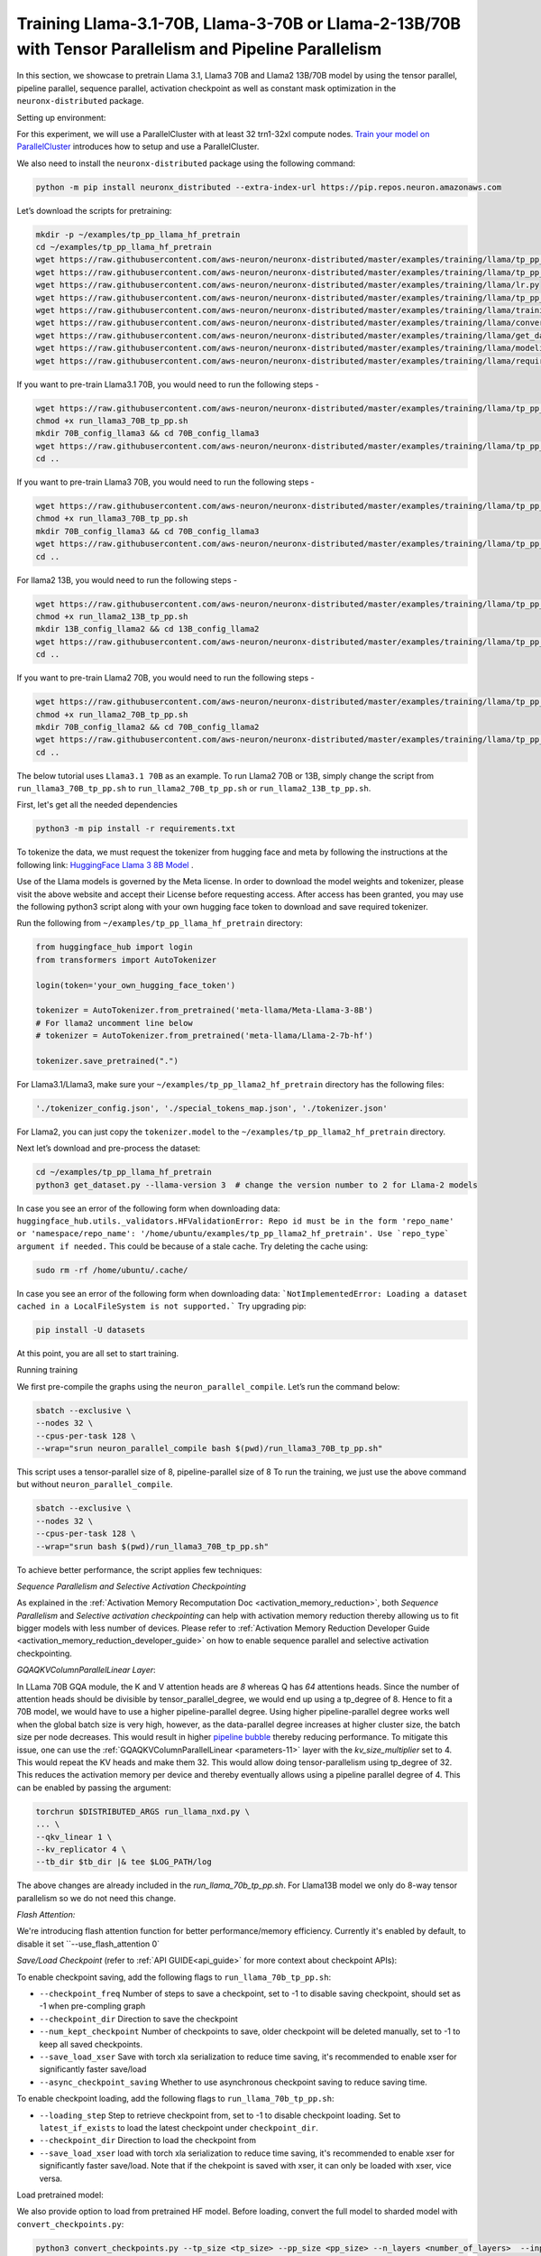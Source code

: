 .. _llama2_tp_pp_tutorial:
.. _llama3_tp_pp_tutorial:

Training Llama-3.1-70B, Llama-3-70B or Llama-2-13B/70B with Tensor Parallelism and Pipeline Parallelism 
================================================================================================================

In this section, we showcase to pretrain Llama 3.1, Llama3 70B and Llama2 13B/70B model by using the tensor parallel, pipeline parallel, sequence parallel, activation
checkpoint as well as constant mask optimization in the ``neuronx-distributed`` package.

Setting up environment:
                       
For this experiment, we will use a ParallelCluster with at least 32 trn1-32xl compute nodes.
`Train your model on ParallelCluster <https://awsdocs-neuron.readthedocs-hosted.com/en/latest/general/devflows/training/parallelcluster/parallelcluster-training.html>`__
introduces how to setup and use a ParallelCluster.

We also need to install the ``neuronx-distributed`` package using the following command:

.. code:: ipython3

   python -m pip install neuronx_distributed --extra-index-url https://pip.repos.neuron.amazonaws.com

Let’s download the scripts for pretraining:

.. code:: ipython3

   mkdir -p ~/examples/tp_pp_llama_hf_pretrain
   cd ~/examples/tp_pp_llama_hf_pretrain
   wget https://raw.githubusercontent.com/aws-neuron/neuronx-distributed/master/examples/training/llama/tp_pp_llama_hf_pretrain/activation_checkpoint.py
   wget https://raw.githubusercontent.com/aws-neuron/neuronx-distributed/master/examples/training/llama/tp_pp_llama_hf_pretrain/logger.py
   wget https://raw.githubusercontent.com/aws-neuron/neuronx-distributed/master/examples/training/llama/lr.py
   wget https://raw.githubusercontent.com/aws-neuron/neuronx-distributed/master/examples/training/llama/tp_pp_llama_hf_pretrain/run_llama_nxd.py
   wget https://raw.githubusercontent.com/aws-neuron/neuronx-distributed/master/examples/training/llama/training_utils.py
   wget https://raw.githubusercontent.com/aws-neuron/neuronx-distributed/master/examples/training/llama/convert_checkpoints.py
   wget https://raw.githubusercontent.com/aws-neuron/neuronx-distributed/master/examples/training/llama/get_dataset.py
   wget https://raw.githubusercontent.com/aws-neuron/neuronx-distributed/master/examples/training/llama/modeling_llama_nxd.py
   wget https://raw.githubusercontent.com/aws-neuron/neuronx-distributed/master/examples/training/llama/requirements.txt



If you want to pre-train Llama3.1 70B, you would need to run the following steps -

.. code:: ipython3

    wget https://raw.githubusercontent.com/aws-neuron/neuronx-distributed/master/examples/training/llama/tp_pp_llama_hf_pretrain/run_llama3_70B_tp_pp.sh
    chmod +x run_llama3_70B_tp_pp.sh
    mkdir 70B_config_llama3 && cd 70B_config_llama3
    wget https://raw.githubusercontent.com/aws-neuron/neuronx-distributed/master/examples/training/llama/tp_pp_llama_hf_pretrain/70B_config_llama3.1/config.json
    cd ..

If you want to pre-train Llama3 70B, you would need to run the following steps -

.. code:: ipython3

    wget https://raw.githubusercontent.com/aws-neuron/neuronx-distributed/master/examples/training/llama/tp_pp_llama_hf_pretrain/run_llama3_70B_tp_pp.sh
    chmod +x run_llama3_70B_tp_pp.sh
    mkdir 70B_config_llama3 && cd 70B_config_llama3
    wget https://raw.githubusercontent.com/aws-neuron/neuronx-distributed/master/examples/training/llama/tp_pp_llama_hf_pretrain/70B_config_llama3/config.json
    cd ..


For llama2 13B, you would need to run the following steps -

.. code:: ipython3

    wget https://raw.githubusercontent.com/aws-neuron/neuronx-distributed/master/examples/training/llama/tp_pp_llama_hf_pretrain/run_llama2_13B_tp_pp.sh
    chmod +x run_llama2_13B_tp_pp.sh
    mkdir 13B_config_llama2 && cd 13B_config_llama2
    wget https://raw.githubusercontent.com/aws-neuron/neuronx-distributed/master/examples/training/llama/tp_pp_llama_hf_pretrain/13B_config_llama2/config.json
    cd .. 


If you want to pre-train Llama2 70B, you would need to run the following steps -


.. code:: ipython3

   wget https://raw.githubusercontent.com/aws-neuron/neuronx-distributed/master/examples/training/llama/tp_pp_llama_hf_pretrain/run_llama2_70B_tp_pp.sh
   chmod +x run_llama2_70B_tp_pp.sh
   mkdir 70B_config_llama2 && cd 70B_config_llama2
   wget https://raw.githubusercontent.com/aws-neuron/neuronx-distributed/master/examples/training/llama/tp_pp_llama_hf_pretrain/70B_config_llama2/config.json
   cd ..



The below tutorial uses ``Llama3.1 70B`` as an example. To run Llama2 70B or 13B, simply change the script from ``run_llama3_70B_tp_pp.sh`` to ``run_llama2_70B_tp_pp.sh`` or ``run_llama2_13B_tp_pp.sh``.

First, let's get all the needed dependencies

.. code:: ipython3

    python3 -m pip install -r requirements.txt
    

To tokenize the data, we must request the tokenizer from hugging face and meta by following the instructions at the following link: `HuggingFace Llama 3 8B Model <https://huggingface.co/meta-llama/Meta-Llama-3-8B>`__ . 

Use of the Llama models is governed by the Meta license. In order to download the model weights and tokenizer, please visit the above website and accept their License before requesting access. After access has been granted, you may use the following python3 script along with your own hugging face token to download and save required tokenizer.

Run the following from ``~/examples/tp_pp_llama_hf_pretrain`` directory:

.. code:: ipython3

   from huggingface_hub import login
   from transformers import AutoTokenizer

   login(token='your_own_hugging_face_token')

   tokenizer = AutoTokenizer.from_pretrained('meta-llama/Meta-Llama-3-8B')  
   # For llama2 uncomment line below
   # tokenizer = AutoTokenizer.from_pretrained('meta-llama/Llama-2-7b-hf')

   tokenizer.save_pretrained(".")

For Llama3.1/Llama3, make sure your ``~/examples/tp_pp_llama2_hf_pretrain`` directory has the following files:

.. code:: ipython3

   './tokenizer_config.json', './special_tokens_map.json', './tokenizer.json'


For Llama2, you can just copy the ``tokenizer.model`` to the ``~/examples/tp_pp_llama2_hf_pretrain`` directory.


Next let’s download and pre-process the dataset:

.. code:: ipython3

   cd ~/examples/tp_pp_llama_hf_pretrain
   python3 get_dataset.py --llama-version 3  # change the version number to 2 for Llama-2 models

In case you see an error of the following form when downloading data: ``huggingface_hub.utils._validators.HFValidationError: Repo id must be in the form 'repo_name' or 'namespace/repo_name': '/home/ubuntu/examples/tp_pp_llama2_hf_pretrain'. Use `repo_type` argument if needed.`` This could be because of a stale cache. Try deleting the cache using: 

.. code:: ipython3

   sudo rm -rf /home/ubuntu/.cache/

In case you see an error of the following form when downloading data: ```NotImplementedError: Loading a dataset cached in a LocalFileSystem is not supported.``` Try upgrading pip:

.. code:: ipython3

   pip install -U datasets


At this point, you are all set to start training.


Running training

We first pre-compile the graphs using the ``neuron_parallel_compile``. Let’s run the command below:

.. code:: ipython3

   sbatch --exclusive \
   --nodes 32 \
   --cpus-per-task 128 \
   --wrap="srun neuron_parallel_compile bash $(pwd)/run_llama3_70B_tp_pp.sh"

This script uses a tensor-parallel size of 8, pipeline-parallel size of 8
To run the training, we just use the above command but without ``neuron_parallel_compile``.

.. code:: ipython3

   sbatch --exclusive \
   --nodes 32 \
   --cpus-per-task 128 \
   --wrap="srun bash $(pwd)/run_llama3_70B_tp_pp.sh"


To achieve better performance, the script applies few techniques:

`Sequence Parallelism and Selective Activation Checkpointing`

As explained in the :ref:`Activation Memory Recomputation Doc <activation_memory_reduction>`, both `Sequence Parallelism` 
and `Selective activation checkpointing` can help with activation memory reduction thereby allowing us to fit bigger 
models with less number of devices. 
Please refer to :ref:`Activation Memory Reduction Developer Guide <activation_memory_reduction_developer_guide>` on how to 
enable sequence parallel and selective activation checkpointing. 


`GQAQKVColumnParallelLinear Layer`:

In LLama 70B GQA module, the K and V attention heads are `8` whereas Q has `64` attentions heads. Since the number of 
attention heads should be divisible by tensor_parallel_degree, we would end up using a tp_degree of 8. Hence to fit 
a 70B model, we would have to use a higher pipeline-parallel degree. Using higher pipeline-parallel degree works well 
when the global batch size is very high, however, as the data-parallel degree increases at higher cluster size, the 
batch size per node decreases. This would result in higher `pipeline bubble <https://developer.nvidia.com/blog/scaling-language-model-training-to-a-trillion-parameters-using-megatron/>`__ 
thereby reducing performance. To mitigate this issue, one can use the :ref:`GQAQKVColumnParallelLinear <parameters-11>` layer with the
`kv_size_multiplier` set to 4. This would repeat the KV heads and make them 32. This would allow doing tensor-parallelism 
using tp_degree of 32. This reduces the activation memory per device and thereby eventually allows using a pipeline 
parallel degree of 4. This can be enabled by passing the argument:

.. code:: ipython3

   torchrun $DISTRIBUTED_ARGS run_llama_nxd.py \
   ... \
   --qkv_linear 1 \
   --kv_replicator 4 \
   --tb_dir $tb_dir |& tee $LOG_PATH/log

The above changes are already included in the `run_llama_70b_tp_pp.sh`. For Llama13B model we only do 8-way tensor parallelism so
we do not need this change.


`Flash Attention:`

We're introducing flash attention function for better performance/memory efficiency. Currently it's enabled by default, to disable it
set ``--use_flash_attention 0`


`Save/Load Checkpoint` (refer to :ref:`API GUIDE<api_guide>` for more context about checkpoint APIs):

To enable checkpoint saving, add the following flags to ``run_llama_70b_tp_pp.sh``:

* ``--checkpoint_freq`` Number of steps to save a checkpoint, set to -1 to disable saving checkpoint, should set as -1 when pre-compling graph
* ``--checkpoint_dir`` Direction to save the checkpoint
* ``--num_kept_checkpoint`` Number of checkpoints to save, older checkpoint will be deleted manually, set to -1 to keep all saved checkpoints.
* ``--save_load_xser`` Save with torch xla serialization to reduce time saving, it's recommended to enable xser for significantly faster save/load 
* ``--async_checkpoint_saving`` Whether to use asynchronous checkpoint saving to reduce saving time.

To enable checkpoint loading, add the following flags to ``run_llama_70b_tp_pp.sh``:

* ``--loading_step`` Step to retrieve checkpoint from, set to -1 to disable checkpoint loading. Set to ``latest_if_exists`` to load the latest checkpoint under ``checkpoint_dir``.
* ``--checkpoint_dir`` Direction to load the checkpoint from
* ``--save_load_xser`` load with torch xla serialization to reduce time saving, it's recommended to enable xser for significantly faster save/load. Note that if the chekpoint is saved with xser, it can only be loaded with xser, vice versa. 

Load pretrained model:

We also provide option to load from pretrained HF model. Before loading, convert the full model to sharded model with ``convert_checkpoints.py``:

.. code:: ipython3

   python3 convert_checkpoints.py --tp_size <tp_size> --pp_size <pp_size> --n_layers <number_of_layers>  --input_dir  <path_to_full_model> --output_dir <sharded_model_path> --convert_from_full_model 

And add ``--pretrained_weight_dir <sharded_model_path>`` flag to ``run_llama_70b_tp_pp.sh``


Convert sharded model to full model with ``convert_checkpoints.py``:

.. code:: ipython3

   python3 convert_checkpoints.py --tp_size <tp_size> --pp_size <pp_size> --n_layers <number_of_layers>  --input_dir  <sharded_model_dir> --output_dir <full_model_dir> --convert_to_full_model --kv_size_multiplier <kv_size_multiplier> --config config.json --qkv_linear True --load_xser True
